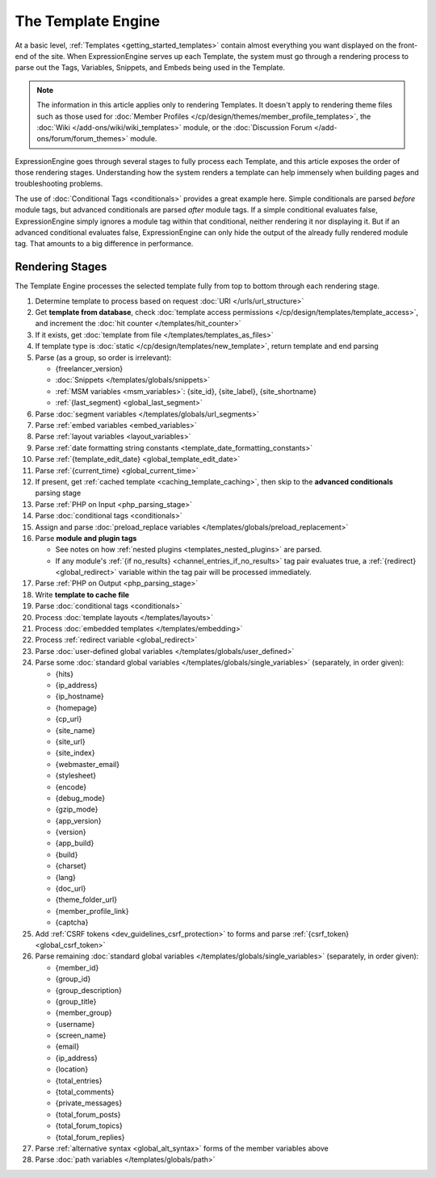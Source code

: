 The Template Engine
===================

At a basic level, :ref:`Templates <getting_started_templates>` contain
almost everything you want displayed on the front-end of the site. When
ExpressionEngine serves up each Template, the system must go through a
rendering process to parse out the Tags, Variables, Snippets, and Embeds
being used in the Template.

.. note:: The information in this article applies only to rendering
   Templates. It doesn't apply to rendering theme files such as those
   used for :doc:`Member Profiles
   </cp/design/themes/member_profile_templates>`, the :doc:`Wiki
   </add-ons/wiki/wiki_templates>` module, or the :doc:`Discussion
   Forum </add-ons/forum/forum_themes>` module.

ExpressionEngine goes through several stages to fully process each
Template, and this article exposes the order of those rendering stages.
Understanding how the system renders a template can help immensely when
building pages and troubleshooting problems.

The use of :doc:`Conditional Tags <conditionals>` provides
a great example here. Simple conditionals are parsed *before* module
tags, but advanced conditionals are parsed *after* module tags. If a
simple conditional evaluates false, ExpressionEngine simply ignores a
module tag within that conditional, neither rendering it nor displaying
it. But if an advanced conditional evaluates false, ExpressionEngine can
only hide the output of the already fully rendered module tag. That
amounts to a big difference in performance.

Rendering Stages
----------------

The Template Engine processes the selected template fully from top to
bottom through each rendering stage.

#. Determine template to process based on request :doc:`URI </urls/url_structure>`

#. Get **template from database**, check :doc:`template access permissions </cp/design/templates/template_access>`, and increment the :doc:`hit counter </templates/hit_counter>`

#. If it exists, get :doc:`template from file </templates/templates_as_files>`

#. If template type is :doc:`static </cp/design/templates/new_template>`, return template and end parsing

#. Parse (as a group, so order is irrelevant):

   * {freelancer_version}
   * :doc:`Snippets </templates/globals/snippets>`
   * :ref:`MSM variables <msm_variables>`: {site_id}, {site_label}, {site_shortname}
   * :ref:`{last_segment} <global_last_segment>`

#. Parse :doc:`segment variables </templates/globals/url_segments>`

#. Parse :ref:`embed variables <embed_variables>`

#. Parse :ref:`layout variables <layout_variables>`

#. Parse :ref:`date formatting string constants <template_date_formatting_constants>`

#. Parse :ref:`{template_edit_date} <global_template_edit_date>`

#. Parse :ref:`{current_time} <global_current_time>`

#. If present, get :ref:`cached template <caching_template_caching>`, then skip to the **advanced
   conditionals** parsing stage

#. Parse :ref:`PHP on Input <php_parsing_stage>`

#. Parse :doc:`conditional tags <conditionals>`

#. Assign and parse :doc:`preload_replace variables </templates/globals/preload_replacement>`

#. Parse **module and plugin tags**

   * See notes on how :ref:`nested plugins <templates_nested_plugins>` are parsed.
   * If any module's :ref:`{if no_results} <channel_entries_if_no_results>` tag pair evaluates true, a :ref:`{redirect} <global_redirect>` variable within the tag pair will be processed immediately.

#. Parse :ref:`PHP on Output <php_parsing_stage>`

#. Write **template to cache file**

#. Parse :doc:`conditional tags <conditionals>`

#. Process :doc:`template layouts </templates/layouts>`

#. Process :doc:`embedded templates </templates/embedding>`

#. Process :ref:`redirect variable <global_redirect>`

#. Parse :doc:`user-defined global variables
   </templates/globals/user_defined>`

#. Parse some :doc:`standard global variables </templates/globals/single_variables>` (separately, in order given):

   * {hits}
   * {ip_address}
   * {ip_hostname}
   * {homepage}
   * {cp_url}
   * {site_name}
   * {site_url}
   * {site_index}
   * {webmaster_email}
   * {stylesheet}
   * {encode}
   * {debug_mode}
   * {gzip_mode}
   * {app_version}
   * {version}
   * {app_build}
   * {build}
   * {charset}
   * {lang}
   * {doc_url}
   * {theme_folder_url}
   * {member_profile_link}
   * {captcha}

#. Add :ref:`CSRF tokens <dev_guidelines_csrf_protection>` to forms and parse :ref:`{csrf_token} <global_csrf_token>`

#. Parse remaining :doc:`standard global variables </templates/globals/single_variables>` (separately, in order given):

   * {member_id}
   * {group_id}
   * {group_description}
   * {group_title}
   * {member_group}
   * {username}
   * {screen_name}
   * {email}
   * {ip_address}
   * {location}
   * {total_entries}
   * {total_comments}
   * {private_messages}
   * {total_forum_posts}
   * {total_forum_topics}
   * {total_forum_replies}

#. Parse :ref:`alternative syntax <global_alt_syntax>` forms of the member variables above

#. Parse :doc:`path variables </templates/globals/path>`
